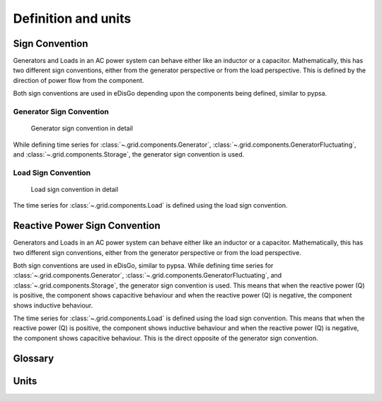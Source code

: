 Definition and units
====================

Sign Convention
---------------

Generators and Loads in an AC power system can behave either like an inductor or a capacitor. Mathematically,
this has two different sign conventions, either from the generator perspective or from the load perspective.
This is defined by the direction of power flow from the component.

Both sign conventions are used in eDisGo depending upon the components being defined, similar to pypsa.

Generator Sign Convention
^^^^^^^^^^^^^^^^^^^^^^^^^
.. _generator_sign_convention_label:
.. figure:: images/cosphi-sign-convention_generation.png

    Generator sign convention in detail

While defining time series for :class:`~.grid.components.Generator`, :class:`~.grid.components.GeneratorFluctuating`,
and :class:`~.grid.components.Storage`, the generator sign convention is used.


Load Sign Convention
^^^^^^^^^^^^^^^^^^^^
.. _load_sign_convention_label:
.. figure:: images/cosphi-sign-convention_load.png

    Load sign convention in detail

The time series for :class:`~.grid.components.Load` is defined using the load sign convention.


Reactive Power Sign Convention
------------------------------

Generators and Loads in an AC power system can behave either like an inductor or a capacitor. Mathematically,
this has two different sign conventions, either from the generator perspective or from the load perspective.

Both sign conventions are used in eDisGo, similar to pypsa. While defining time series for
:class:`~.grid.components.Generator`, :class:`~.grid.components.GeneratorFluctuating`, and
:class:`~.grid.components.Storage`, the generator sign convention is used. This means that when
the reactive power (Q) is positive, the component shows capacitive behaviour and when the reactive power (Q) is
negative, the component shows inductive behaviour.

The time series for :class:`~.grid.components.Load` is defined using the load sign convention. This means
that when the reactive power (Q) is positive, the component shows inductive behaviour and when the
reactive power (Q) is negative, the component shows capacitive behaviour. This is the direct opposite of the
generator sign convention.

Glossary
--------



Units
-----
.. csv-table:: List of variables and units
   :file: units_table.csv
   :delim: ;
   :header-rows: 1
   :widths: 5, 1, 1, 5
   :stub-columns: 0